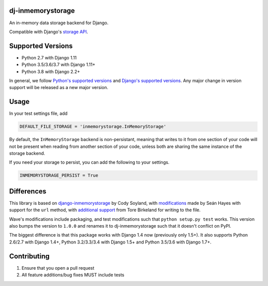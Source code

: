 ======================
dj-inmemorystorage
======================

.. image:: https://travis-ci.org/waveaccounting/dj-inmemorystorage.png?branch=master
   :target: https://travis-ci.org/waveaccounting/dj-inmemorystorage

An in-memory data storage backend for Django.

Compatible with Django's `storage API <https://docs.djangoproject.com/en/dev/ref/files/storage/>`_.

==================
Supported Versions
==================

- Python 2.7 with Django 1.11
- Python 3.5/3.6/3.7 with Django 1.11+
- Python 3.8 with Django 2.2+

In general, we follow `Python's supported versions <https://devguide.python.org/#status-of-python-branches>`_ and `Django's supported versions <https://docs.djangoproject.com/en/dev/faq/install/#what-python-version-can-i-use-with-django>`_. Any major change in version support will be released as a new major version.

=====
Usage
=====

In your test settings file, add

.. code:: python

    DEFAULT_FILE_STORAGE = 'inmemorystorage.InMemoryStorage'

By default, the ``InMemoryStorage`` backend is non-persistant, meaning that
writes to it from one section of your code will not be present when reading
from another section of your code, unless both are sharing the same instance of
the storage backend.

If you need your storage to persist, you can add the following to your settings.

.. code:: python

    INMEMORYSTORAGE_PERSIST = True

===========
Differences
===========

This library is based on `django-inmemorystorage <https://github.com/codysoyland/django-inmemorystorage>`_ by Cody Soyland,
with `modifications <https://github.com/SeanHayes/django-inmemorystorage>`_ made by Seán Hayes with support for the ``url`` method,
with `additional support <https://github.com/Vostopia/django-inmemorystorage>`_ from Tore Birkeland for writing to the file.

Wave's modifications include packaging, and test modifications such that ``python setup.py test`` works. This version
also bumps the version to ``1.0.0`` and renames it to dj-inmemorystorage such that it doesn't conflict on PyPI.

The biggest difference is that this package works with Django 1.4 now (previously only 1.5+).
It also supports Python 2.6/2.7 with Django 1.4+, Python 3.2/3.3/3.4 with Django 1.5+ and Python 3.5/3.6 with Django 1.7+.

============
Contributing
============

1. Ensure that you open a pull request
2. All feature additions/bug fixes MUST include tests
